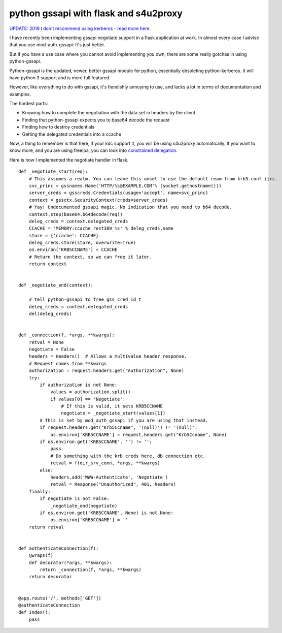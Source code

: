 python gssapi with flask and s4u2proxy
======================================

`UPDATE: 2019 I don't recommend using kerberos - read more here. </blog/html/2017/05/23/kerberos_why_the_world_moved_on.html>`_

I have recently been implementing gssapi negotiate support in a flask application at work. In almost every case I advise that you use mod-auth-gssapi: It's just better. 

But if you have a use case where you cannot avoid implementing you own, there are some really gotchas in using python-gssapi.


Python-gssapi is the updated, newer, better gssapi module for python, essentially obsoleting python-kerberos. It will have python 3 support and is more full featured.

However, like everything to do with gssapi, it's fiendishly annoying to use, and lacks a lot in terms of documentation and examples.


The hardest parts:

* Knowing how to complete the negotiation with the data set in headers by the client
* Finding that python-gssapi expects you to base64 decode the request
* Finding how to destroy credentials
* Getting the delegated credentials into a ccache

Now, a thing to remember is that here, if your kdc support it, you will be using s4u2proxy automatically. If you want to know more, and you are using freeipa, you can look into `constrained delegation <http://www.freeipa.org/page/V4/Service_Constraint_Delegation>`_.


Here is how I implemented the negotiate handler in flask.

::
    
    
    def _negotiate_start(req):
        # This assumes a realm. You can leave this unset to use the default ream from krb5.conf iirc.
        svc_princ = gssnames.Name('HTTP/%s@EXAMPLE.COM'% (socket.gethostname()))
        server_creds = gsscreds.Credentials(usage='accept', name=svc_princ)
        context = gssctx.SecurityContext(creds=server_creds)
        # Yay! Undocumented gssapi magic. No indication that you need to b64 decode.
        context.step(base64.b64decode(req))
        deleg_creds = context.delegated_creds
        CCACHE = 'MEMORY:ccache_rest389_%s' % deleg_creds.name
        store = {'ccache': CCACHE}
        deleg_creds.store(store, overwrite=True)
        os.environ['KRB5CCNAME'] = CCACHE
        # Return the context, so we can free it later.
        return context
    
    
    def _negotiate_end(context):
    
        # tell python-gssapi to free gss_cred_id_t
        deleg_creds = context.delegated_creds
        del(deleg_creds)
    
    
    def _connection(f, *args, **kwargs):
        retval = None
        negotiate = False
        headers = Headers()  # Allows a multivalue header response.
        # Request comes from **kwargs
        authorization = request.headers.get("Authorization", None)
        try:
            if authorization is not None:
                values = authorization.split()
                if values[0] == 'Negotiate':
                    # If this is valid, it sets KRB5CCNAME
                    negotiate = _negotiate_start(values[1])
            # This is set by mod_auth_gssapi if you are using that instead.
            if request.headers.get("Krb5Ccname", '(null)') != '(null)':
                os.environ['KRB5CCNAME'] = request.headers.get("Krb5Ccname", None)
            if os.environ.get('KRB5CCNAME', '') != '':
                pass
                # Do something with the krb creds here, db connection etc.
                retval = f(dir_srv_conn, *args, **kwargs)
            else:
                headers.add('WWW-Authenticate', 'Negotiate')
                retval = Response("Unauthorized", 401, headers)
        finally:
            if negotiate is not False:
                _negotiate_end(negotiate)
            if os.environ.get('KRB5CCNAME', None) is not None:
                os.environ['KRB5CCNAME'] = ''
        return retval
        
    
    def authenticateConnection(f):
        @wraps(f)
        def decorator(*args, **kwargs):
            return _connection(f, *args, **kwargs)
        return decorator
    
    
    @app.route('/', methods['GET'])
    @authenticateConnection
    def index():
    	pass
    
